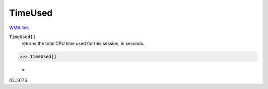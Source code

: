 TimeUsed
========

`WMA link <https://reference.wolfram.com/language/ref/TimeUsed.html>`_


:code:`TimeUsed[]`
    returns the total CPU time used for this session, in seconds.





>>> TimeUsed[]

    =
:math:`82.5076`


